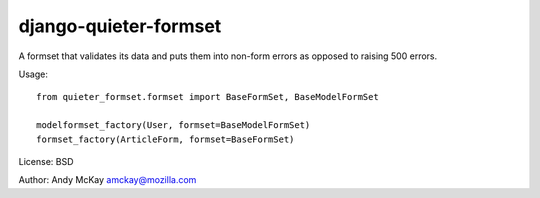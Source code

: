 django-quieter-formset
===========================

A formset that validates its data and puts them into non-form errors
as opposed to raising 500 errors.

Usage::

    from quieter_formset.formset import BaseFormSet, BaseModelFormSet

    modelformset_factory(User, formset=BaseModelFormSet)
    formset_factory(ArticleForm, formset=BaseFormSet)

License: BSD

Author: Andy McKay amckay@mozilla.com
